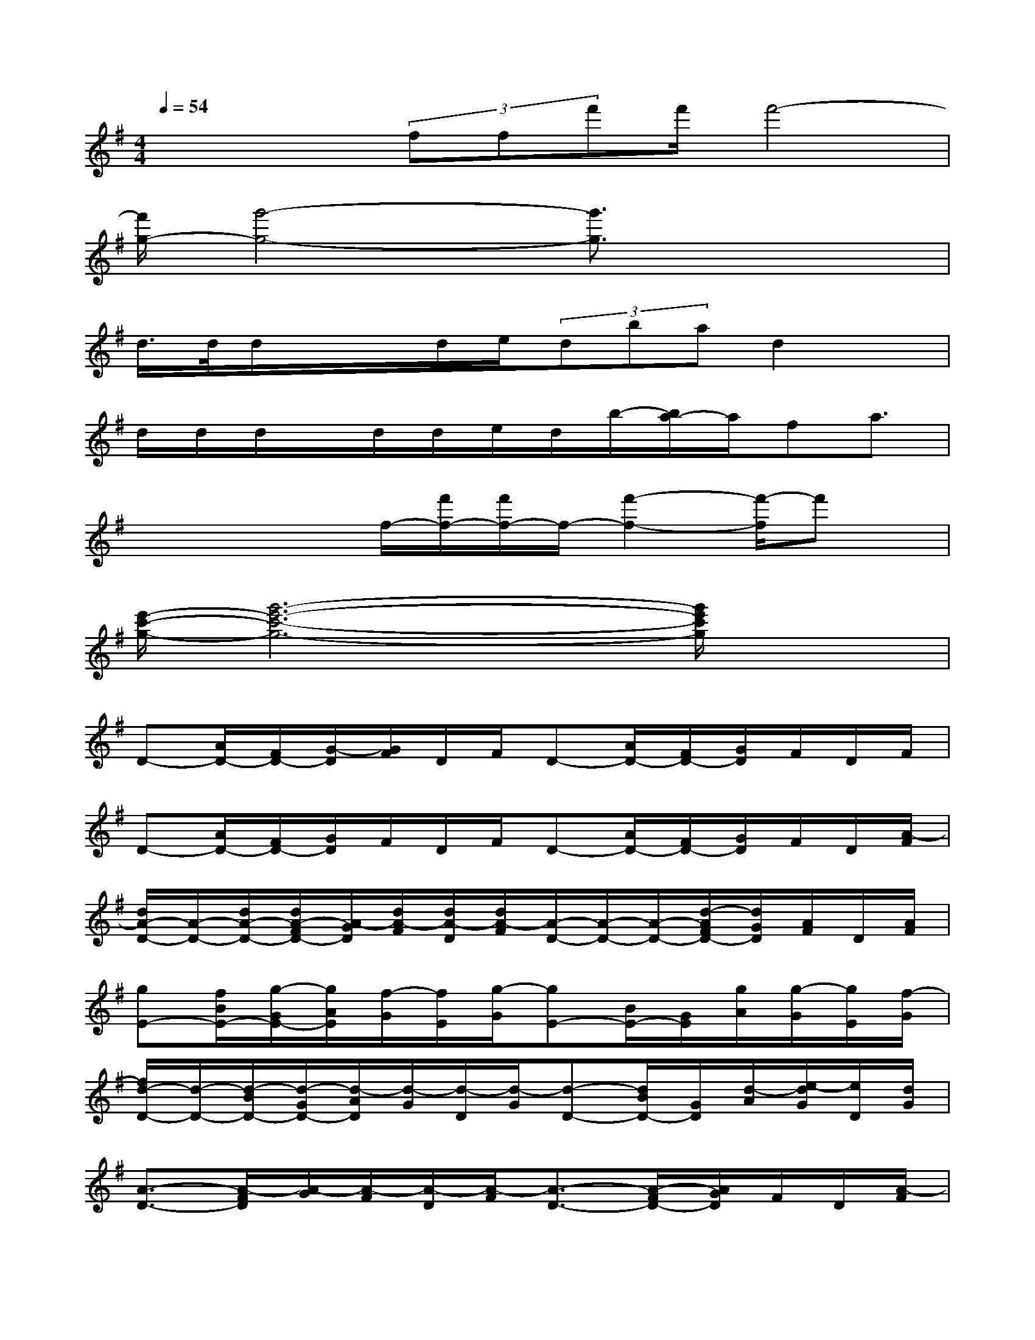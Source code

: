 X:1
T:
M:4/4
L:1/8
Q:1/4=54
K:G%1sharps
V:1
x/2x/2x/2(3fff'f'/2f'4-|
[f'/2g/2-][g'4-g4-][g'3/2g3/2]x2|
d/2>d/2d/2x/2x/2d/2e/2(3dbad2x/2|
d/2d/2d/2x/2d/2d/2e/2d/2b/2-[b/2a/2-]a/2fa3/2|
x/2x/2x/2x/2f/2-[f'/2f/2-][f'/2f/2-]f/2-[f'2-f2-][f'/2-f/2]f'x/2|
[e'/2-c'/2-g/2-][g'6-e'6-c'6-g6-][g'/2e'/2c'/2g/2]x|
D-[A/2D/2-][F/2D/2-][G/2-D/2][G/2F/2]D/2F/2D-[A/2D/2-][F/2D/2-][G/2D/2]F/2D/2F/2|
D-[A/2D/2-][F/2D/2-][G/2D/2]F/2D/2F/2D-[A/2D/2-][F/2D/2-][G/2D/2]F/2D/2[A/2-F/2]|
[d/2A/2-D/2-][A/2-D/2-][d/2A/2-D/2-][d/2A/2-F/2D/2-][A/2-G/2D/2][d/2A/2-F/2][d/2A/2-D/2][d/2A/2-F/2][A/2-D/2-][A/2-D/2-][A/2-D/2-][d/2-A/2F/2D/2-][d/2G/2D/2][A/2F/2]D/2[A/2F/2]|
[gE-][f/2B/2E/2-][g/2-G/2E/2-][g/2A/2E/2][f/2-G/2][f/2E/2][g/2-G/2][gE-][B/2E/2-][G/2E/2][g/2A/2][g/2-G/2][g/2E/2][f/2-G/2]|
[f/2d/2-D/2-][d/2-D/2-][d/2-B/2D/2-][d/2-G/2D/2-][d/2-A/2D/2][d/2-G/2][d/2-D/2][d/2-G/2][d-D-][d/2B/2D/2-][G/2D/2][d/2-A/2][e/2-d/2G/2][e/2D/2][d/2G/2]|
[A3/2-D3/2-][A/2-F/2D/2][A/2-G/2][A/2-F/2][A/2-D/2][A/2-F/2][A3/2-D3/2-][A/2-F/2D/2-][A/2G/2D/2]F/2D/2[A/2-F/2]|
[d/2A/2-D/2-][A/2-D/2-][d/2A/2-D/2-][d/2A/2-F/2D/2-][A/2-G/2D/2][d/2A/2F/2][e/2D/2][d/2-F/2][d/2D/2-][A-D-][A/2-F/2D/2-][d/2A/2G/2D/2]F/2D/2[d/2F/2]|
[e/2E/2-][e/2-E/2-][e/2B/2E/2-][g/2-G/2E/2-][g/2-A/2E/2][g/2f/2-G/2][f/2E/2][d/2-G/2][d/2E/2-][e/2-E/2-][e/2-B/2E/2-][e/2G/2E/2][g/2-A/2][g/2G/2][f/2-E/2][f/2d/2-B/2-G/2]|
[g3/2-d3/2-B3/2-D3/2-][g/2d/2-B/2-G/2D/2-][f/2-d/2-B/2-A/2D/2][f/2-d/2B/2-G/2][f/2-B/2-D/2][f/2-B/2G/2][f-d-D-][f/2-d/2-B/2D/2-][f/2d/2G/2D/2][e/2-A/2][e/2-G/2][e/2-D/2][e/2G/2]|
[d-D-][d/2-A/2D/2-][d/2-F/2D/2][d/2-G/2][d/2-F/2][d/2-D/2][d/2-F/2][d-D-][d/2-A/2D/2-][d/2-F/2D/2-][d/2-G/2D/2][d/2-F/2][d/2D/2][a/2F/2]